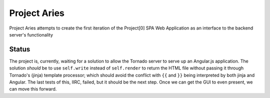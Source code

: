 =============
Project Aries
=============

Project Aries attempts to create the first iteration of the Project[0] SPA Web Application as an interface to the backend server's functionality

Status
------

The project is, currently, waiting for a solution to allow the Tornado server to serve up an Angular.js application.  The solution *should* be to use ``self.write`` instead of ``self.render`` to return the HTML file without passing it through Tornado's (jinja) template processor; which should avoid the conflict with ``{{`` and ``}}`` being interpreted by both jinja and Angular.  The last tests of this, IIRC, failed, but it should be the next step.  Once we can get the GUI to even present, we can move this forward.

